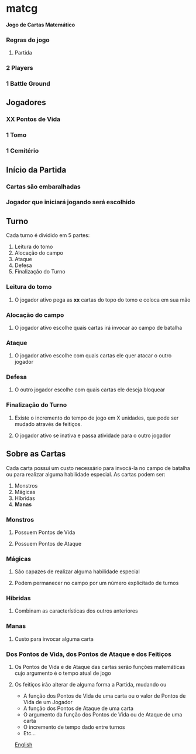 * matcg
*Jogo de Cartas Matemático*

*** Regras do jogo
**** Partida

*** 2 Players
*** 1 Battle Ground

** Jogadores

*** *XX* Pontos de Vida
*** 1 Tomo
*** 1 Cemitério

** Início da Partida

*** Cartas são embaralhadas 
*** Jogador que iniciará jogando será escolhido

** Turno

Cada turno é dividido em 5  partes:

1. Leitura do tomo
2. Alocação do campo
3. Ataque
4. Defesa
5. Finalização do Turno

*** Leitura do tomo

**** O jogador ativo pega as *xx* cartas do topo do tomo e coloca em sua mão

*** Alocação do campo

**** O jogador ativo escolhe quais cartas irá invocar ao campo de batalha

*** Ataque

**** O jogador ativo escolhe com quais cartas ele quer atacar o outro jogador

*** Defesa

**** O outro jogador escolhe com quais cartas ele deseja bloquear

*** Finalização do Turno
**** Existe o incremento do tempo de jogo em X unidades, que pode ser mudado através de feitiços.
**** O jogador ativo se inativa e passa atividade para o outro jogador

** Sobre as Cartas

Cada carta possui um custo necessário para invocá-la no campo de batalha ou para realizar alguma habilidade especial.
As cartas podem ser:

1. Monstros
2. Mágicas
3. Híbridas
4. **Manas**

*** Monstros

**** Possuem Pontos de Vida
**** Possuem Pontos de Ataque

*** Mágicas

**** São capazes de realizar alguma habilidade especial
**** Podem permanecer no campo por um número explicitado de turnos

*** Híbridas

**** Combinam as características dos outros anteriores 

*** Manas

**** Custo para invocar alguma carta

*** Dos Pontos de Vida, dos Pontos de Ataque e dos Feitiços

**** Os Pontos de Vida e de Ataque das cartas serão funções matemáticas cujo argumento é o tempo atual de jogo
**** Os feitiços irão alterar de alguma forma a Partida, mudando ou

    
    * A função dos Pontos de Vida de uma carta ou o valor de Pontos de Vida de um Jogador
    * A função dos Pontos de Ataque de uma carta
    * O argumento da função dos Pontos de Vida ou de Ataque de uma carta
    * O incremento de tempo dado entre turnos
    * Etc...

[[file:README.org][English]]
